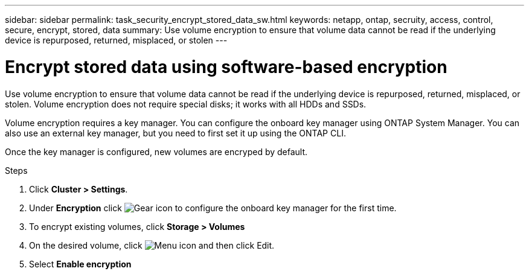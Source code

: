 ---
sidebar: sidebar
permalink: task_security_encrypt_stored_data_sw.html
keywords: netapp, ontap, secruity, access, control, secure, encrypt, stored, data
summary: Use volume encryption to ensure that volume data cannot be read if the underlying device is repurposed, returned, misplaced, or stolen
---

= Encrypt stored data using software-based encryption
:toc: macro
:toclevels: 1
:hardbreaks:
:nofooter:
:icons: font
:linkattrs:
:imagesdir: ./media/

[.lead]

Use volume encryption to ensure that volume data cannot be read if the underlying device is repurposed, returned, misplaced, or stolen. Volume encryption does not require special disks; it works with all HDDs and SSDs.
// Begin adding content here

Volume encryption requires a key manager. You can configure the onboard key manager using ONTAP System Manager. You can
also use an external key manager, but you need to first set it up using the ONTAP CLI.

Once the key manager is configured, new volumes are encryped by default.
// workflow diagram here?

.Steps

. Click *Cluster > Settings*.
. Under *Encryption* click image:icon_gear.gif[Gear icon] to configure the onboard key manager for the first time.
. To encrypt existing volumes, click *Storage > Volumes*
. On the desired volume, click image:icon_kabob.gig[Menu icon] and then click Edit.
. Select *Enable encryption*
